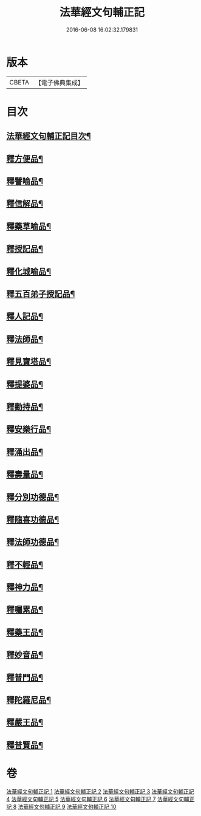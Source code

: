 #+TITLE: 法華經文句輔正記 
#+DATE: 2016-06-08 16:02:32.179831

* 版本
 |     CBETA|【電子佛典集成】|

* 目次
** [[file:KR6d0016_001.txt::001-0633a1][法華經文句輔正記目次¶]]
** [[file:KR6d0016_003.txt::003-0685b2][釋方便品¶]]
** [[file:KR6d0016_005.txt::005-0712c5][釋譬喻品¶]]
** [[file:KR6d0016_006.txt::006-0729c3][釋信解品¶]]
** [[file:KR6d0016_007.txt::007-0739a18][釋藥草喻品¶]]
** [[file:KR6d0016_007.txt::007-0746b5][釋授記品¶]]
** [[file:KR6d0016_007.txt::007-0747b13][釋化城喻品¶]]
** [[file:KR6d0016_007.txt::007-0757a5][釋五百弟子授記品¶]]
** [[file:KR6d0016_007.txt::007-0759c15][釋人記品¶]]
** [[file:KR6d0016_008.txt::008-0760b18][釋法師品¶]]
** [[file:KR6d0016_008.txt::008-0765b4][釋見寶塔品¶]]
** [[file:KR6d0016_008.txt::008-0767c18][釋提婆品¶]]
** [[file:KR6d0016_008.txt::008-0772a9][釋勸持品¶]]
** [[file:KR6d0016_008.txt::008-0773b8][釋安樂行品¶]]
** [[file:KR6d0016_009.txt::009-0779b9][釋涌出品¶]]
** [[file:KR6d0016_009.txt::009-0782a23][釋壽量品¶]]
** [[file:KR6d0016_009.txt::009-0792a20][釋分別功德品¶]]
** [[file:KR6d0016_010.txt::010-0794c3][釋隨喜功德品¶]]
** [[file:KR6d0016_010.txt::010-0795c11][釋法師功德品¶]]
** [[file:KR6d0016_010.txt::010-0797b8][釋不輕品¶]]
** [[file:KR6d0016_010.txt::010-0799a19][釋神力品¶]]
** [[file:KR6d0016_010.txt::010-0799c7][釋囑累品¶]]
** [[file:KR6d0016_010.txt::010-0800b19][釋藥王品¶]]
** [[file:KR6d0016_010.txt::010-0802b10][釋妙音品¶]]
** [[file:KR6d0016_010.txt::010-0803b16][釋普門品¶]]
** [[file:KR6d0016_010.txt::010-0812c15][釋陀羅尼品¶]]
** [[file:KR6d0016_010.txt::010-0813c6][釋嚴王品¶]]
** [[file:KR6d0016_010.txt::010-0815a14][釋普賢品¶]]

* 卷
[[file:KR6d0016_001.txt][法華經文句輔正記 1]]
[[file:KR6d0016_002.txt][法華經文句輔正記 2]]
[[file:KR6d0016_003.txt][法華經文句輔正記 3]]
[[file:KR6d0016_004.txt][法華經文句輔正記 4]]
[[file:KR6d0016_005.txt][法華經文句輔正記 5]]
[[file:KR6d0016_006.txt][法華經文句輔正記 6]]
[[file:KR6d0016_007.txt][法華經文句輔正記 7]]
[[file:KR6d0016_008.txt][法華經文句輔正記 8]]
[[file:KR6d0016_009.txt][法華經文句輔正記 9]]
[[file:KR6d0016_010.txt][法華經文句輔正記 10]]

